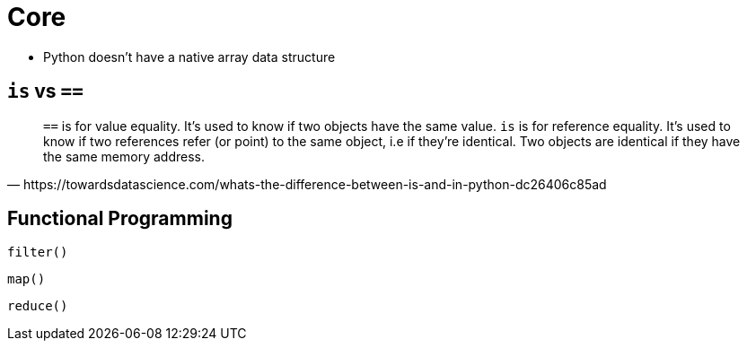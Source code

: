 = Core

* Python doesn't have a native array data structure

== `is` vs `==`

[,https://towardsdatascience.com/whats-the-difference-between-is-and-in-python-dc26406c85ad]
____
``==`` is for value equality. It's used to know if two objects have the same value.
`is` is for reference equality. It's used to know if two references refer (or point) to the same object, i.e if they're identical. Two objects are identical if they have the same memory address.
____

== Functional Programming

`filter()`:: {empty}
`map()`:: {empty}
`reduce()`:: {empty}